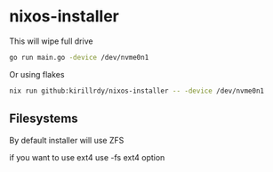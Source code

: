 * nixos-installer

This will wipe full drive

#+begin_src sh
  go run main.go -device /dev/nvme0n1
#+end_src

Or using flakes

#+begin_src sh
  nix run github:kirillrdy/nixos-installer -- -device /dev/nvme0n1
#+end_src


** Filesystems

By default installer will use ZFS

if you want to use ext4  use -fs ext4 option
